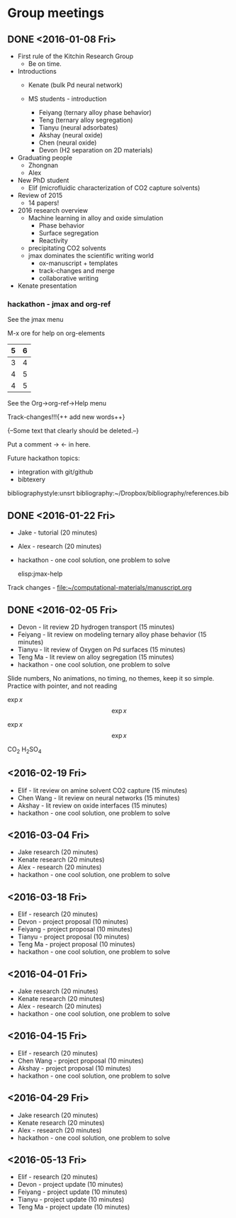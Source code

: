 * Group meetings

** DONE <2016-01-08 Fri>
   CLOSED: [2016-01-08 Fri 18:22]
- First rule of the Kitchin Research Group
  - Be on time.

- Introductions
  - Kenate (bulk Pd neural network)

  - MS students - introduction
    - Feiyang (ternary alloy phase behavior)
    - Teng    (ternary alloy segregation)
    - Tianyu  (neural adsorbates)
    - Akshay (neural oxide)
    - Chen   (neural oxide)
    - Devon  (H2 separation on 2D materials)

- Graduating people
  - Zhongnan
  - Alex

- New PhD student
  - Elif (microfluidic characterization of CO2 capture solvents)

- Review of 2015
  - 14 papers!

- 2016 research overview
  - Machine learning in alloy and oxide simulation
    - Phase behavior
    - Surface segregation
    - Reactivity
  - precipitating CO2 solvents
  - jmax dominates the scientific writing world
    - ox-manuscript + templates
    - track-changes and merge
    - collaborative writing

- Kenate presentation

*** hackathon - jmax and org-ref

See the jmax menu

M-x ore  for help on org-elements

| 5 | 6 |
|---+---|
| 3 | 4 |
| 4 | 5 |
| 4 | 5 |
See the Org->org-ref->Help menu

Track-changes!!!{++ add new words++}

{--Some text that clearly should be deleted.--}

Put a comment ->   <- in here.

Future hackathon topics:
- integration with git/github
- bibtexery

bibliographystyle:unsrt
bibliography:~/Dropbox/bibliography/references.bib




** DONE <2016-01-22 Fri>
   CLOSED: [2016-01-25 Mon 13:59]
- Jake - tutorial (20 minutes)
- Alex - research (20 minutes)
- hackathon - one cool solution, one problem to solve

 elisp:jmax-help

Track changes - [[file:~/computational-materials/manuscript.org]]


** DONE <2016-02-05 Fri>
   CLOSED: [2016-02-15 Mon 10:48]
- Devon - lit review 2D hydrogen transport (15 minutes)
- Feiyang - lit review on modeling ternary alloy phase behavior  (15 minutes)
- Tianyu - lit review of Oxygen on Pd surfaces  (15 minutes)
- Teng Ma - lit review on alloy segregation  (15 minutes)
- hackathon - one cool solution, one problem to solve

Slide numbers, No animations, no timing, no themes, keep it so simple.
Practice with pointer, and not reading

$\exp{x}$  $$\exp{x}$$

\(\exp{x}\)  \[\exp{x}\]

@@latex:\ce{CO_{2}}@@  CO_{2}  \ce{H2SO4}  H_{2}SO_{4}  @@latex:H_2SO_4@@



** <2016-02-19 Fri>
- Elif - lit review on amine solvent CO2 capture  (15 minutes)
- Chen Wang - lit review on neural networks  (15 minutes)
- Akshay - lit review on oxide interfaces  (15 minutes)
- hackathon - one cool solution, one problem to solve

** <2016-03-04 Fri>
- Jake research (20 minutes)
- Kenate research (20 minutes)
- Alex - research (20 minutes)
- hackathon - one cool solution, one problem to solve

** <2016-03-18 Fri>
- Elif - research (20 minutes)
- Devon - project proposal (10 minutes)
- Feiyang - project proposal (10 minutes)
- Tianyu - project proposal (10 minutes)
- Teng Ma - project proposal (10 minutes)
- hackathon - one cool solution, one problem to solve

** <2016-04-01 Fri>
- Jake research (20 minutes)
- Kenate research (20 minutes)
- Alex - research (20 minutes)
- hackathon - one cool solution, one problem to solve

** <2016-04-15 Fri>
- Elif - research (20 minutes)
- Chen Wang - project proposal (10 minutes)
- Akshay - project proposal (10 minutes)
- hackathon - one cool solution, one problem to solve

** <2016-04-29 Fri>
- Jake research (20 minutes)
- Kenate research (20 minutes)
- Alex - research (20 minutes)
- hackathon - one cool solution, one problem to solve

** <2016-05-13 Fri>
- Elif - research (20 minutes)
- Devon - project update (10 minutes)
- Feiyang - project update (10 minutes)
- Tianyu - project update (10 minutes)
- Teng Ma - project update (10 minutes)
